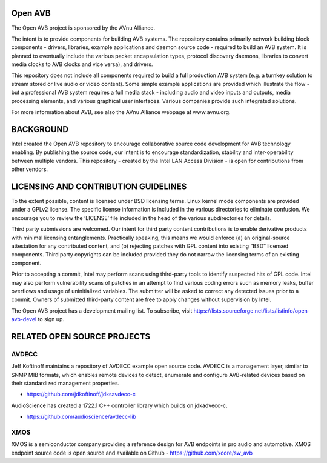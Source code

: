 
.. image:: avnu_logo.png

Open AVB
========

The Open AVB project is sponsored by the AVnu Alliance.

The intent is to provide components for building AVB systems. The repository
contains primarily network building block components - drivers, libraries,
\example applications  and daemon source code - required to build an AVB system.
It is planned to eventually include the various packet encapsulation types,
protocol discovery daemons, libraries to convert media clocks to AVB clocks
and vice versa), and drivers.

This repository does not include all components required to build a full 
production AVB system (e.g. a turnkey solution to stream stored or live audio 
or video content). Some simple example applications are provided which 
illustrate the flow - but a professional AVB system requires a full media stack 
- including audio and video inputs and outputs, media processing elements, and 
various graphical user interfaces. Various companies provide such integrated 
solutions.

For more information about AVB, see also the AVnu Alliance webpage at
www.avnu.org.

BACKGROUND
===========

Intel created the Open AVB repository to encourage collaborative source code 
development for AVB technology enabling. By publishing the source code, our 
intent is to encourage standardization, stability and inter-operability between 
multiple vendors. This repository - created by the Intel LAN Access Division - 
is open for contributions from other vendors. 

LICENSING AND CONTRIBUTION GUIDELINES
======================================
To the extent possible, content is licensed under BSD licensing terms. Linux 
kernel mode components are provided under a GPLv2 license. The specific license 
information is included in the various directories to eliminate confusion. We 
encourage you to review the ‘LICENSE’ file included in the head of the 
various subdirectories for details.

Third party submissions are welcomed. Our intent for third party content 
contributions is to enable derivative products with minimal licensing 
entanglements. Practically speaking, this means we would enforce (a) an 
original-source attestation for any contributed content, and (b) rejecting 
patches with GPL content into existing “BSD” licensed components. Third 
party copyrights can be included provided they do not narrow the licensing 
terms of an existing component.

Prior to accepting a commit, Intel may perform scans using third-party tools 
to identify suspected hits of GPL code. Intel may also perform vulnerability 
scans of patches in an attempt to find various coding errors such as memory 
leaks, buffer overflows and usage of uninitialized variables. The submitter 
will be asked to correct any detected issues prior to a commit. Owners
of submitted third-party content are free to apply changes without supervision
by Intel.

The Open AVB project has a development mailing list. To subscribe, visit
https://lists.sourceforge.net/lists/listinfo/open-avb-devel to sign up.

RELATED OPEN SOURCE PROJECTS
============================

AVDECC
------
Jeff Koftinoff maintains a repository of AVDECC example open 
source code. AVDECC is a management layer, similar to SNMP MIB formats, 
which enables remote devices to detect, enumerate and configure AVB-related 
devices based on their standardized management properties.

+ https://github.com/jdkoftinoff/jdksavdecc-c

AudioScience has created a 1722.1 C++ controller library which builds on jdkadvecc-c.

+ https://github.com/audioscience/avdecc-lib

XMOS
----
XMOS is a semiconductor company providing a reference design for AVB 
endpoints in pro audio and automotive. XMOS endpoint source code is open source 
and available on Github - https://github.com/xcore/sw_avb

